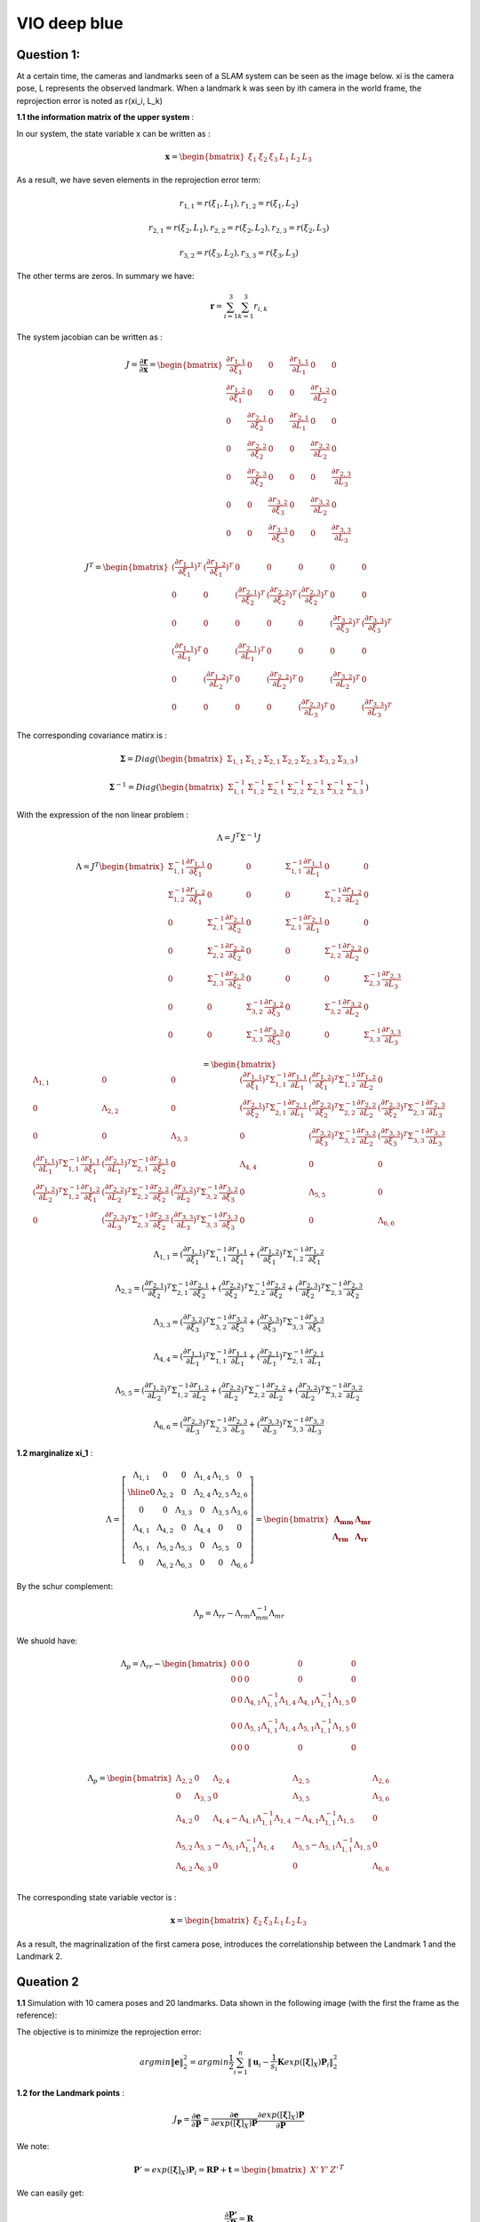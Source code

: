 VIO deep blue
-------------------------

**Question 1**: 
~~~~~~~~~~~~~~~~~

At a certain time, the cameras and landmarks seen of a SLAM system can be seen as the image below. xi is the camera pose, L represents the observed landmark. When a landmark k was seen by ith camera in the world frame, the reprojection error is noted as r(xi_i, L_k)

.. image:: images/week4_1.PNG
   :width: 40%
   :align: center

**1.1 the information matrix of the upper system** :

In our system, the state variable x can be written as :

.. math::
    \mathbf{x} = \begin{bmatrix}  \xi_{1} & \xi_{2} & \xi_{3} & L_{1} & L_{2} & L_{3}   \end{bmatrix}

As a result, we have seven elements in the reprojection error term:

.. math:: 
    r_{1,1} = r(\xi_{1}, L_{1}) , r_{1,2} = r(\xi_{1}, L_{2})

.. math:: 
    r_{2,1} = r(\xi_{2}, L_{1}) , r_{2,2} = r(\xi_{2}, L_{2}), r_{2,3} = r(\xi_{2}, L_{3})

.. math:: 
    r_{3,2} = r(\xi_{3}, L_{2}) ,  r_{3,3} = r(\xi_{3}, L_{3})

The other terms are zeros. In summary we have:

.. math::
    \mathbf{r} = \sum_{i=1}^{3}\sum_{k=1}^{3} r_{i,k}
    
The system jacobian can be written as :
    
.. math::
    J = \frac{\partial \mathbf{r}}{\partial \mathbf{x}}
    = \begin{bmatrix}
    \frac{\partial r_{1,1}}{\partial \xi_{1}} & 0 & 0 & \frac{\partial r_{1,1}}{\partial L_{1}} & 0 & 0 \\
    \frac{\partial r_{1,2}}{\partial \xi_{1}} & 0 & 0 & 0 & \frac{\partial r_{1,2}}{\partial L_{2}} & 0 \\
    0 & \frac{\partial r_{2,1}}{\partial \xi_{2}} & 0 & \frac{\partial r_{2,1}}{\partial L_{1}} & 0 & 0 \\
    0 & \frac{\partial r_{2,2}}{\partial \xi_{2}} & 0 & 0 & \frac{\partial r_{2,2}}{\partial L_{2}} & 0 \\
    0 & \frac{\partial r_{2,3}}{\partial \xi_{2}} & 0 & 0 & 0 & \frac{\partial r_{2,3}}{\partial L_{3}} \\
    0 & 0 & \frac{\partial r_{3,2}}{\partial \xi_{3}} & 0 & \frac{\partial r_{3,2}}{\partial L_{2}} & 0 \\
    0 & 0 & \frac{\partial r_{3,3}}{\partial \xi_{3}} & 0 & 0 & \frac{\partial r_{3,3}}{\partial L_{3}}     
    \end{bmatrix}

.. math::
    J^{T}
    = \begin{bmatrix}
    (\frac{\partial r_{1,1}}{\partial \xi_{1}})^{T} & (\frac{\partial r_{1,2}}{\partial \xi_{1}})^{T} & 0 & 0 & 0 & 0 & 0 \\
    0 & 0 & (\frac{\partial r_{2,1}}{\partial \xi_{2}})^{T} & (\frac{\partial r_{2,2}}{\partial \xi_{2}})^{T} & (\frac{\partial r_{2,3}}{\partial \xi_{2}})^{T} & 0 & 0  \\
    0 & 0 & 0 & 0 & 0 & (\frac{\partial r_{3,2}}{\partial \xi_{3}})^{T} & (\frac{\partial r_{3,3}}{\partial \xi_{3}})^{T} \\
    (\frac{\partial r_{1,1}}{\partial L_{1}})^{T} & 0 & (\frac{\partial r_{2,1}}{\partial L_{1}})^{T} & 0 & 0 & 0 & 0 \\
    0 & (\frac{\partial r_{1,2}}{\partial L_{2}})^{T} & 0 & (\frac{\partial r_{2,2}}{\partial L_{2}})^{T} & 0 & (\frac{\partial r_{3,2}}{\partial L_{2}})^{T} & 0 \\
    0 & 0 & 0 & 0 & (\frac{\partial r_{2,3}}{\partial L_{3}})^{T} & 0 & (\frac{\partial r_{3,3}}{\partial L_{3}})^{T}     
    \end{bmatrix}
    
The corresponding covariance matirx is :

.. math::
    \mathbf{\Sigma} = Diag(
    \begin{bmatrix} \Sigma_{1,1} & \Sigma_{1,2} & \Sigma_{2,1} & \Sigma_{2,2} & \Sigma_{2,3} & \Sigma_{3,2} & \Sigma_{3,3}        \end{bmatrix}
    )
    
.. math::
    \mathbf{\Sigma}^{-1} = Diag(
    \begin{bmatrix} \Sigma_{1,1}^{-1} & \Sigma_{1,2}^{-1} & \Sigma_{2,1}^{-1} & \Sigma_{2,2}^{-1} & \Sigma_{2,3}^{-1} & \Sigma_{3,2}^{-1} & \Sigma_{3,3}^{-1}        \end{bmatrix}
    )

With the expression of the non linear problem : 

.. math::
    \Lambda = J^{T}\Sigma^{-1} J

.. math::
    \Lambda = J^{T} 
     \begin{bmatrix}
    \Sigma_{1,1}^{-1}\frac{\partial r_{1,1}}{\partial \xi_{1}} & 0 & 0 & \Sigma_{1,1}^{-1}\frac{\partial r_{1,1}}{\partial L_{1}} & 0 & 0 \\
    \Sigma_{1,2}^{-1}\frac{\partial r_{1,2}}{\partial \xi_{1}}  & 0 & 0 & 0 & \Sigma_{1,2}^{-1}\frac{\partial r_{1,2}}{\partial L_{2}} & 0 \\
    0 & \Sigma_{2,1}^{-1}\frac{\partial r_{2,1}}{\partial \xi_{2}} & 0 & \Sigma_{2,1}^{-1}\frac{\partial r_{2,1}}{\partial L_{1}} & 0 & 0 \\
    0 & \Sigma_{2,2}^{-1}\frac{\partial r_{2,2}}{\partial \xi_{2}} & 0 & 0 & \Sigma_{2,2}^{-1}\frac{\partial r_{2,2}}{\partial L_{2}} & 0 \\
    0 & \Sigma_{2,3}^{-1}\frac{\partial r_{2,3}}{\partial \xi_{2}} & 0 & 0 & 0 & \Sigma_{2,3}^{-1}\frac{\partial r_{2,3}}{\partial L_{3}} \\
    0 & 0 & \Sigma_{3,2}^{-1}\frac{\partial r_{3,2}}{\partial \xi_{3}} & 0 & \Sigma_{3,2}^{-1}\frac{\partial r_{3,2}}{\partial L_{2}} & 0 \\
    0 & 0 & \Sigma_{3,3}^{-1}\frac{\partial r_{3,3}}{\partial \xi_{3}} & 0 & 0 & \Sigma_{3,3}^{-1}\frac{\partial r_{3,3}}{\partial L_{3}}     
    \end{bmatrix}

.. math:: 
    = \begin{bmatrix}
   \Lambda_{1,1} & 0 & 0 & (\frac{\partial r_{1,1}}{\partial \xi_{1}})^{T}\Sigma_{1,1}^{-1}\frac{\partial r_{1,1}}{\partial L_{1}} & (\frac{\partial r_{1,2}}{\partial \xi_{1}})^{T}\Sigma_{1,2}^{-1}\frac{\partial r_{1,2}}{\partial L_{2}} & 0 \\
    0 & \Lambda_{2,2} & 0 & (\frac{\partial r_{2,1}}{\partial \xi_{2}})^{T}\Sigma_{2,1}^{-1}\frac{\partial r_{2,1}}{\partial L_{1}} & (\frac{\partial r_{2,2}}{\partial \xi_{2}})^{T}\Sigma_{2,2}^{-1}\frac{\partial r_{2,2}}{\partial L_{2}} & (\frac{\partial r_{2,3}}{\partial \xi_{2}})^{T}\Sigma_{2,3}^{-1}\frac{\partial r_{2,3}}{\partial L_{3}} \\
    0 & 0 & \Lambda_{3,3} & 0 & (\frac{\partial r_{3,2}}{\partial \xi_{3}})^{T}\Sigma_{3,2}^{-1}\frac{\partial r_{3,2}}{\partial L_{2}} & (\frac{\partial r_{3,3}}{\partial \xi_{3}})^{T}\Sigma_{3,3}^{-1}\frac{\partial r_{3,3}}{\partial L_{3}} \\
    (\frac{\partial r_{1,1}}{\partial L_{1}})^{T}\Sigma_{1,1}^{-1}\frac{\partial r_{1,1}}{\partial \xi_{1}} & (\frac{\partial r_{2,1}}{\partial L_{1}})^{T}\Sigma_{2,1}^{-1}\frac{\partial r_{2,1}}{\partial \xi_{2}} & 0 & \Lambda_{4,4} & 0 & 0  \\
    (\frac{\partial r_{1,2}}{\partial L_{2}})^{T}\Sigma_{1,2}^{-1}\frac{\partial r_{1,2}}{\partial \xi_{1}} & (\frac{\partial r_{2,2}}{\partial L_{2}})^{T}\Sigma_{2,2}^{-1}\frac{\partial r_{2,2}}{\partial \xi_{2}} & (\frac{\partial r_{3,2}}{\partial L_{2}})^{T}\Sigma_{3,2}^{-1}\frac{\partial r_{3,2}}{\partial \xi_{3}} & 0 & \Lambda_{5,5} & 0 \\
    0 & (\frac{\partial r_{2,3}}{\partial L_{3}})^{T}\Sigma_{2,3}^{-1}\frac{\partial r_{2,3}}{\partial \xi_{2}} & (\frac{\partial r_{3,3}}{\partial L_{3}})^{T}\Sigma_{3,3}^{-1}\frac{\partial r_{3,3}}{\partial \xi_{3}} & 0 & 0 & \Lambda_{6,6}
    \end{bmatrix}

.. math::
    \Lambda_{1,1} =  (\frac{\partial r_{1,1}}{\partial \xi_{1}})^{T}\Sigma_{1,1}^{-1}\frac{\partial r_{1,1}}{\partial \xi_{1}} + (\frac{\partial r_{1,2}}{\partial \xi_{1}})^{T}\Sigma_{1,2}^{-1}\frac{\partial r_{1,2}}{\partial \xi_{1}}
    
.. math::
    \Lambda_{2,2} =  (\frac{\partial r_{2,1}}{\partial \xi_{2}})^{T}\Sigma_{2,1}^{-1}\frac{\partial r_{2,1}}{\partial \xi_{2}} + (\frac{\partial r_{2,2}}{\partial \xi_{2}})^{T}\Sigma_{2,2}^{-1}\frac{\partial r_{2,2}}{\partial \xi_{2}} + (\frac{\partial r_{2,3}}{\partial \xi_{2}})^{T}\Sigma_{2,3}^{-1}\frac{\partial r_{2,3}}{\partial \xi_{2}} 
    
.. math::
    \Lambda_{3,3} = (\frac{\partial r_{3,2}}{\partial \xi_{3}})^{T}\Sigma_{3,2}^{-1}\frac{\partial r_{3,2}}{\partial \xi_{3}} + (\frac{\partial r_{3,3}}{\partial \xi_{3}})^{T}\Sigma_{3,3}^{-1}\frac{\partial r_{3,3}}{\partial \xi_{3}}

.. math::
    \Lambda_{4,4} = (\frac{\partial r_{1,1}}{\partial L_{1}})^{T}\Sigma_{1,1}^{-1}\frac{\partial r_{1,1}}{\partial L_{1}} + (\frac{\partial r_{2,1}}{\partial L_{1}})^{T}\Sigma_{2,1}^{-1}\frac{\partial r_{2,1}}{\partial L_{1}}


.. math::
    \Lambda_{5,5} =  (\frac{\partial r_{1,2}}{\partial L_{2}})^{T}\Sigma_{1,2}^{-1}\frac{\partial r_{1,2}}{\partial L_{2}} + (\frac{\partial r_{2,2}}{\partial L_{2}})^{T}\Sigma_{2,2}^{-1}\frac{\partial r_{2,2}}{\partial L_{2}} + (\frac{\partial r_{3,2}}{\partial L_{2}})^{T}\Sigma_{3,2}^{-1}\frac{\partial r_{3,2}}{\partial L_{2}} 

.. math::
    \Lambda_{6,6} = (\frac{\partial r_{2,3}}{\partial L_{3}})^{T}\Sigma_{2,3}^{-1}\frac{\partial r_{2,3}}{\partial L_{3}} + (\frac{\partial r_{3,3}}{\partial L_{3}})^{T}\Sigma_{3,3}^{-1}\frac{\partial r_{3,3}}{\partial L_{3}}

**1.2 marginalize xi_1** :

.. math::
   \Lambda =  \left[
    \begin{array}{c|ccccc}
   \Lambda_{1,1} & 0 & 0 & \Lambda_{1,4} &  \Lambda_{1,5} & 0 \\ \hline
    0 & \Lambda_{2,2} & 0 &  \Lambda_{2,4} &  \Lambda_{2,5} &  \Lambda_{2,6} \\
    0 & 0 & \Lambda_{3,3} & 0 &  \Lambda_{3,5} &  \Lambda_{3,6} \\
    \Lambda_{4,1} &  \Lambda_{4,2} & 0 & \Lambda_{4,4} & 0 & 0  \\
     \Lambda_{5,1} &  \Lambda_{5,2} &  \Lambda_{5,3} & 0 & \Lambda_{5,5} & 0 \\
    0 &  \Lambda_{6,2} &  \Lambda_{6,3} & 0 & 0 & \Lambda_{6,6}
   \end{array}
   \right]
    = \begin{bmatrix} \mathbf{\Lambda_{mm}} & \mathbf{\Lambda_{mr}} \\
        \mathbf{\Lambda_{rm}} & \mathbf{\Lambda_{rr}}  
       \end{bmatrix}

By the schur complement:

.. math::
    \Lambda_{p} = \Lambda_{rr} - \Lambda_{rm}\Lambda_{mm}^{-1} \Lambda_{mr}
        
We shuold have:

.. math::
    \Lambda_{p}= \Lambda_{rr} - \begin{bmatrix}
    0 & 0 & 0 & 0 & 0 \\
    0 & 0 & 0 & 0 & 0 \\
    0 & 0 & \Lambda_{4,1}\Lambda_{1,1}^{-1}\Lambda_{1,4} & \Lambda_{4,1}\Lambda_{1,1}^{-1}\Lambda_{1,5} & 0 \\
    0 & 0 & \Lambda_{5,1}\Lambda_{1,1}^{-1}\Lambda_{1,4} & \Lambda_{5,1}\Lambda_{1,1}^{-1}\Lambda_{1,5} & 0 \\
    0 & 0 & 0 & 0 & 0 \\
    \end{bmatrix}
         
.. math::
    \Lambda_{p}= \begin{bmatrix}
    \Lambda_{2,2} & 0 & \Lambda_{2,4} & \Lambda_{2,5} & \Lambda_{2,6} \\
    0 & \Lambda_{3,3} & 0 & \Lambda_{3,5} & \Lambda_{3,6} \\
    \Lambda_{4,2} & 0 & \Lambda_{4,4} - \Lambda_{4,1}\Lambda_{1,1}^{-1}\Lambda_{1,4} & -\Lambda_{4,1}\Lambda_{1,1}^{-1}\Lambda_{1,5} & 0 \\
    \Lambda_{5,2} & \Lambda_{5,3} & -\Lambda_{5,1}\Lambda_{1,1}^{-1}\Lambda_{1,4} & \Lambda_{5,5} - \Lambda_{5,1}\Lambda_{1,1}^{-1}\Lambda_{1,5} & 0 \\
    \Lambda_{6,2} & \Lambda_{6,3} & 0 & 0 & \Lambda_{6,6} \\
    \end{bmatrix}

The corresponding state variable vector is :

.. math::
    \mathbf{x} = \begin{bmatrix}  \xi_{2} & \xi_{3} & L_{1} & L_{2} & L_{3}   \end{bmatrix}

As a result, the magrinalization of the first camera pose, introduces the correlationship between the Landmark 1 and the Landmark 2.

.. image:: images/week4_2.png
   :width: 40%
   :align: center


**Queation 2**
~~~~~~~~~~~~~~~~~~~~~

**1.1** Simulation with 10 camera poses and 20 landmarks. Data shown in the following image (with the first the frame as the reference):

.. image:: images/sim.png
   :width: 60%
   :align: center

The objective is to minimize the reprojection error:

.. math::
    argmin\lVert \mathbf{e} \lVert_{2}^{2} = argmin \frac{1}{2} \sum_{i=1}^{n} \lVert \mathbf{u}_{i} - \frac{1}{s_{i}} \mathbf{K} exp([\mathbf{\xi}]_{X}) \mathbf{P}_{i}   \lVert_{2}^{2}

**1.2 for the Landmark points** :

.. math::
    J_{\mathbf{P}} = \frac{\partial \mathbf{e}}{\partial \mathbf{P}} = \frac{\partial \mathbf{e}}{\partial exp([\mathbf{\xi}]_{X}) \mathbf{P}}  \frac{\partial exp([\mathbf{\xi}]_{X}) \mathbf{P}}{\partial \mathbf{P}}

We note:

.. math::
    \mathbf{P}' = exp([\mathbf{\xi}]_{X}) \mathbf{P}_{i} = \mathbf{R}\mathbf{P} + \mathbf{t}
                = \begin{bmatrix} X' & Y' & Z'  \end{bmatrix} ^{T}

We can easily get:

.. math::
    \frac{\partial \mathbf{P'}} {\partial \mathbf{P}} = \mathbf{R}

For the other term:

.. math::
    s\mathbf{e} = \begin{bmatrix} su \\ sv \\ s  \end{bmatrix} - 
                \begin{bmatrix} f_{x} & 0 & c_{x}\\
                                0 & f_{y} & c_{y} \\
                                0 & & 1   \end{bmatrix} ^{T}
                \begin{bmatrix} X' \\ Y' \\ Z'  \end{bmatrix}
                =  \begin{bmatrix} su - f_{x} X' - c_{x} Z' \\
                                   sv - f_{y} Y' - c_{y} Z' \\ 
                                   s - Z'  \end{bmatrix}

To minimize error, we have s = Z' from the third equation. The error will left two terms, the derivative should be 2 times 3.

.. math::
    \mathbf{e} =  \begin{bmatrix} u - f_{x} X' / Z' - c_{x} \\
                                   v - f_{y} Y' /Z'- c_{y} \end{bmatrix}

.. math::
    \frac{\partial \mathbf{e}}{\partial \mathbf{P'}} 
    = \begin{bmatrix} \frac{e_{1}}{X'} & \frac{e_{1}}{Y'} & \frac{e_{1}}{Z'}  \\
         \frac{e_{2}}{X'} & \frac{e_{2}}{Y'} & \frac{e_{2}}{Z'}  \end{bmatrix}
    = \begin{bmatrix} - f_{x}/Z' & 0 & f_{x}X'/Z'^{2}  \\
         0 & - f_{y}/Z' & f_{y}Y'/Z'^{2}  \end{bmatrix}

Finally, the jacobian of landmark points is:

.. math::
    J_{\mathbf{P}} = \begin{bmatrix} - f_{x}/Z' & 0 & f_{x}X'/Z'^{2}  \\
         0 & - f_{y}/Z' & f_{y}Y'/Z'^{2}  \end{bmatrix}  \mathbf{R}


**1.3 for camera poses**:

.. math::
    J_{\mathbf{\xi}} = \frac{\partial \mathbf{e}}{\partial \mathbf{\xi}} = \frac{\partial \mathbf{e}}{\partial \mathbf{P'}} \frac{\partial \mathbf{P'}}{\partial \mathbf{\xi}}

Use the left disturbance model:

.. math::
    \frac{\partial \mathbf{P'}} {\partial \mathbf{\xi}} 
    = \lim_{\delta \xi \rightarrow 0}\frac{ exp( [\delta \xi]_{X} ) \mathbf{P'} - \mathbf{P'} }{\delta \xi } 
    = \lim_{\delta \xi \rightarrow 0}\frac{ (\mathbf{I} + [\delta \xi]_{X} )\mathbf{P'} - \mathbf{P'} }{\delta \xi } 

.. math::
    \frac{\partial \mathbf{P'}} {\partial \mathbf{\xi}}  = \lim_{\delta \xi \rightarrow 0}\frac{ [\delta \xi]_{X} exp([\xi]_{X} )\mathbf{P} }{\delta \xi }

Or if we try to keep P' as variables:

.. math::
    \frac{\partial \mathbf{P'}} {\partial \mathbf{\xi}}  = \lim_{\delta \xi \rightarrow 0}\frac{ [\delta \xi]_{X} \mathbf{P'} }{\delta \xi } 
    = \lim_{\delta \xi \rightarrow 0}\frac{ - [\mathbf{P'}]_{X} \delta \xi }{\delta \xi }
    = - [\mathbf{P'}]_{X}

Finally get the camera pose term jacobian:

.. math::
    J_{\mathbf{\xi}} = 
        \begin{bmatrix} - f_{x}/Z' & 0 & f_{x}X'/Z'^{2} & f_{x}X'Y'/Z'^{2} & - f_{x} - f_{x}X'^{2}/Z'^{2} & f_{x}Y'/Z' \\
         0 & - f_{y}/Z' & f_{y}Y'/Z'^{2} & f_{y} + f_{y}Y'^{2}/Z'^{2} & -f_{y}X'Y'/Z'^{2} &  -f_{y}X'/Z'  \end{bmatrix} 

The negative operator will be canceled out, as the Hessian matrix is basicly the 'square' of Jacobian matirx.

**1.4 Hessian**

We defined the jacobian matrix of camera i and point j to be : 

.. math::
    J_{i,j} = \begin{bmatrix} J_{Ti} & J_{Pj}  \end{bmatrix}

As a result, the Hessian matrix can be calculated as follows, and we take Sigma to be ones.

.. math::
    H = \sum_{i} \sum_{j} H_{i,j} = \sum_{i} \sum_{j} J_{i,j}^{T} \Sigma_{i,j}  J_{i,j}
    
.. math::
    H_{i,j} = J_{i,j}^{T} J_{i,j}
            = \begin{bmatrix} J_{Ti}^{T} \\ J_{Pj}^{T}  \end{bmatrix} 
              \begin{bmatrix} J_{Ti} & J_{Pj}  \end{bmatrix}
            = \begin{bmatrix} J_{Ti}^{T}J_{Ti} & J_{Ti}^{T}J_{Pj} \\
               J_{Pj}^{T}J_{Ti} & J_{Pj}^{T}J_{Pj}\end{bmatrix}

We can take a sum of all the Jacobian part to get our final result.
Then we can re-range the order of state variables (camera poses at the beginning, following we set the points positions). The result Hessian matirx has 120 * 120 elements. We show the log values of the Hessian in the follwoing image:

.. image:: images/hessian_1.png
   :align: center

As it shown, there is no corelation between different cameras nor between different landmarks.

If we calculate the eigen values of this matrix, we found the last seven eigen values to be almost zero. This system should have multiply solutions. And we need 7 more constrains to make it a singal solution problem.

* scale : 1 
* original reference frame : 6 

**1.5 Marginalization**

We test to marginalize the first camera pose, and recalculate the Hessian matrix:

.. image:: images/hessian_m.png
   :align: center

As we can see, if we marginalize one camera pose, all the landmarks seen by this frame will gain corelationship, as the infomation in the first camera is left to these landmarks (in the top right part the image). The hessian has been changed to a dense matrix from a sparse one. And the zero space remain 7.

**1.6 add new observation**

Then we explanded the matrix, and add a new observation frame, get the new Hessian matrix.

.. image:: images/hessian_new.png
   :align: center

The result zero space remains 7.


.. [#] Dong-Si T C, Mourikis A I. Consistency analysis for sliding-window visual odometry[C]//2012 IEEE International Conference on Robotics and Automation. IEEE, 2012: 5202-5209.

.. [#] Jauffret C. Observability and Fisher information matrix in nonlinear regression[J]. IEEE Transactions on Aerospace and Electronic Systems, 2007, 43(2): 756-759.
